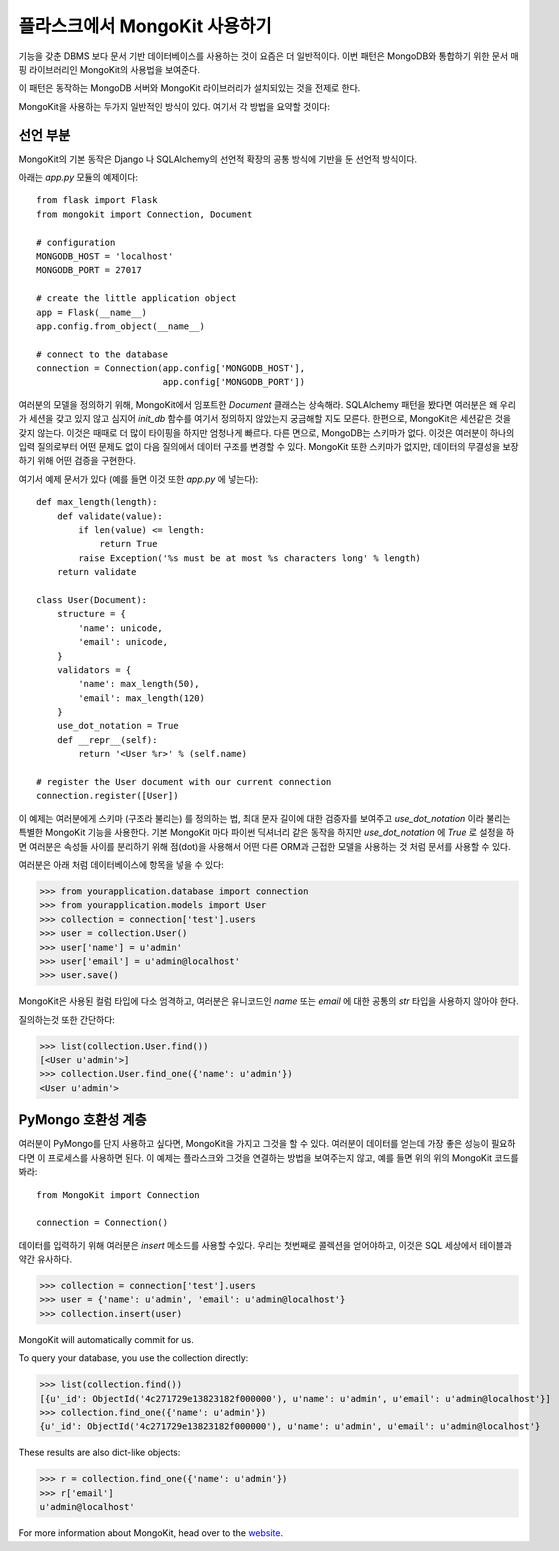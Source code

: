 .. mongokit-pattern:

플라스크에서 MongoKit 사용하기
==============================

기능을 갖춘 DBMS 보다 문서 기반 데이터베이스를 사용하는 것이 요즘은 더 일반적이다.
이번 패턴은 MongoDB와 통합하기 위한 문서 매핑 라이브러리인 MongoKit의 사용법을 
보여준다.

이 패턴은 동작하는 MongoDB 서버와 MongoKit 라이브러리가 설치되있는 것을 전제로 한다.

MongoKit을 사용하는 두가지 일반적인 방식이 있다.  여기서 각 방법을 요약할 것이다:


선언 부분
---------

MongoKit의 기본 동작은 Django 나 SQLAlchemy의 선언적 확장의 공통 방식에 
기반을 둔 선언적 방식이다.

아래는 `app.py` 모듈의 예제이다::

    from flask import Flask
    from mongokit import Connection, Document

    # configuration
    MONGODB_HOST = 'localhost'
    MONGODB_PORT = 27017

    # create the little application object
    app = Flask(__name__)
    app.config.from_object(__name__)

    # connect to the database
    connection = Connection(app.config['MONGODB_HOST'],
                            app.config['MONGODB_PORT'])


여러분의 모델을 정의하기 위해, MongoKit에서 임포트한 `Document` 클래스는 상속해라.
SQLAlchemy 패턴을 봤다면 여러분은 왜 우리가 세션을 갖고 있지 않고 심지어
`init_db` 함수를 여기서 정의하지 않았는지 궁금해할 지도 모른다.  한편으로,
MongoKit은 세션같은 것을 갖지 않는다.  이것은 때때로 더 많이 타이핑을 하지만
엄청나게 빠르다. 다른 면으로, MongoDB는 스키마가 없다.  이것은 여러분이 
하나의 입력 질의로부터 어떤 문제도 없이 다음 질의에서 데이터 구조를 변경할 수 있다.
MongoKit 또한 스키마가 없지만, 데이터의 무결성을 보장하기 위해 어떤 검증을 구현한다.

여기서 예제 문서가 있다 (예를 들면 이것 또한 `app.py` 에 넣는다)::

    def max_length(length):
        def validate(value):
            if len(value) <= length:
                return True
            raise Exception('%s must be at most %s characters long' % length)
        return validate

    class User(Document):
        structure = {
            'name': unicode,
            'email': unicode,
        }
        validators = {
            'name': max_length(50),
            'email': max_length(120)
        }
        use_dot_notation = True
        def __repr__(self):
            return '<User %r>' % (self.name)

    # register the User document with our current connection
    connection.register([User])


이 예제는 여러분에게 스키마 (구조라 불리는) 를 정의하는 법, 최대 문자 길이에
대한 검증자를 보여주고 `use_dot_notation` 이라 불리는 특별한 MongoKit 기능을
사용한다.  기본 MongoKit 마다 파이썬 딕셔너리 같은 동작을 하지만 
`use_dot_notation` 에 `True` 로 설정을 하면 여러분은 속성들 사이를 분리하기
위해 점(dot)을 사용해서 어떤 다른 ORM과 근접한 모델을 사용하는 것 처럼 문서를
사용할 수 있다.

여러분은 아래 처럼 데이터베이스에 항목을 넣을 수 있다:

>>> from yourapplication.database import connection
>>> from yourapplication.models import User
>>> collection = connection['test'].users
>>> user = collection.User()
>>> user['name'] = u'admin'
>>> user['email'] = u'admin@localhost'
>>> user.save()

MongoKit은 사용된 컬럼 타입에 다소 엄격하고, 여러분은 유니코드인 `name` 또는 `email` 에 
대한 공통의 `str` 타입을 사용하지 않아야 한다. 

질의하는것 또한 간단하다:

>>> list(collection.User.find())
[<User u'admin'>]
>>> collection.User.find_one({'name': u'admin'})
<User u'admin'>

.. _MongoKit: http://bytebucket.org/namlook/mongokit/


PyMongo 호환성 계층
-------------------

여러분이 PyMongo를 단지 사용하고 싶다면, MongoKit을 가지고 그것을 할 수 있다.
여러분이 데이터를 얻는데 가장 좋은 성능이 필요하다면 이 프로세스를 사용하면 된다.
이 예제는 플라스크와 그것을 연결하는 방법을 보여주는지 않고, 예를 들면
위의 위의 MongoKit 코드를 봐라::

    from MongoKit import Connection

    connection = Connection()
데이터를 입력하기 위해 여러분은 `insert` 메소드를 사용할 수있다.  우리는 첫번째로
콜렉션을 얻어야하고, 이것은 SQL 세상에서 테이블과 약간 유사하다.

>>> collection = connection['test'].users
>>> user = {'name': u'admin', 'email': u'admin@localhost'}
>>> collection.insert(user)

MongoKit will automatically commit for us.

To query your database, you use the collection directly:

>>> list(collection.find())
[{u'_id': ObjectId('4c271729e13823182f000000'), u'name': u'admin', u'email': u'admin@localhost'}]
>>> collection.find_one({'name': u'admin'})
{u'_id': ObjectId('4c271729e13823182f000000'), u'name': u'admin', u'email': u'admin@localhost'}

These results are also dict-like objects:

>>> r = collection.find_one({'name': u'admin'})
>>> r['email']
u'admin@localhost'

For more information about MongoKit, head over to the
`website <https://github.com/namlook/mongokit>`_.
